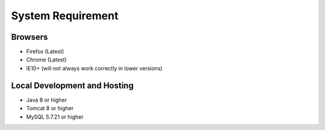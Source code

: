 System Requirement
==================

Browsers
--------
* Firefox (Latest)
* Chrome (Latest)
* IE10+ (will not always work correctly in lower versions)

Local Development and Hosting
-----------------------------
* Java 8 or higher
* Tomcat 8 or higher
* MySQL 5.7.21 or higher